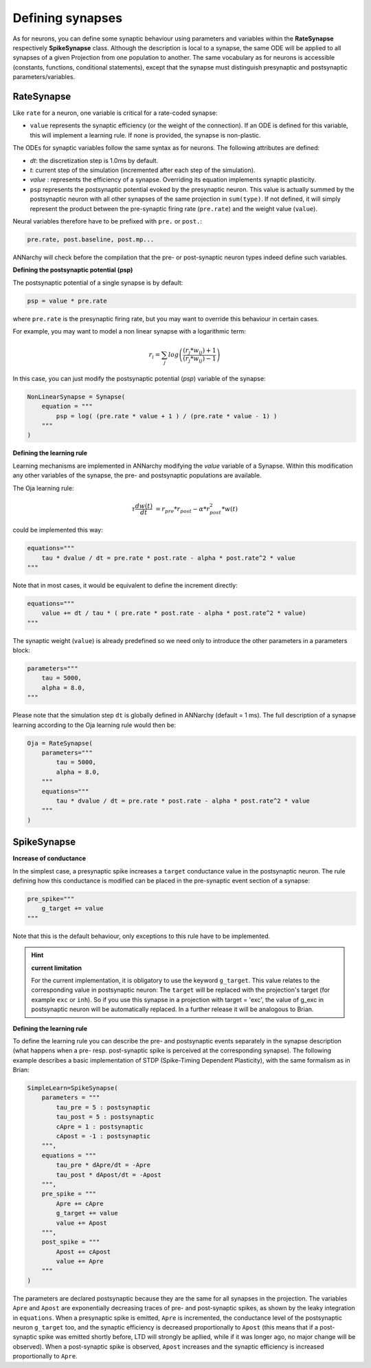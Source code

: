 *******************************
Defining synapses
*******************************

As for neurons, you can define some synaptic behaviour using parameters and variables within the **RateSynapse** respectively **SpikeSynapse** class. Although the description is local to a synapse, the same ODE will be applied to all synapses of a given Projection from one population to another. The same vocabulary as for neurons is accessible (constants, functions, conditional statements), except that the synapse must distinguish presynaptic and postsynaptic parameters/variables. 

RateSynapse
===================================

Like ``rate`` for a neuron, one variable is critical for a rate-coded synapse:

* ``value`` represents the synaptic efficiency (or the weight of the connection). If an ODE is defined for this variable, this will implement a learning rule. If none is provided, the synapse is non-plastic.

The ODEs for synaptic variables follow the same syntax as for neurons. The following attributes are defined:

* *dt*: the discretization step is 1.0ms by default. 

* *t*: current step of the simulation (incremented after each step of the simulation).

* *value* : represents the efficiency of a synapse. Overriding its equation implements synaptic plasticity.

* ``psp`` represents the postsynaptic potential evoked by the presynaptic neuron. This value is actually summed by the postsynaptic neuron with all other synapses of the same projection in ``sum(type)``. If not defined, it will simply represent the product between the pre-synaptic firing rate (``pre.rate``) and the weight value (``value``).

Neural variables therefore have to be prefixed with ``pre.`` or ``post.``: 

.. code-block:: python

    pre.rate, post.baseline, post.mp...
    
ANNarchy will check before the compilation that the pre- or post-synaptic neuron types indeed define such variables.

**Defining the postsynaptic potential (psp)**

The postsynaptic potential of a single synapse is by default:

.. code-block:: python

    psp = value * pre.rate
    
where ``pre.rate`` is the presynaptic firing rate, but you may want to override this behaviour in certain cases. 

For example, you may want to model a non linear synapse with a logarithmic term:

    .. math::
    
        r_{i} = \sum_j log \left( \frac {( r_{j} * w_{ij} ) + 1 } { ( r_{j} * w_{ij} ) - 1 } \right)

In this case, you can just modify the postsynaptic potential (*psp*) variable of the synapse:

.. code-block:: python 

    NonLinearSynapse = Synapse( 
        equation = """
            psp = log( (pre.rate * value + 1 ) / (pre.rate * value - 1) )
        """
    )

**Defining the learning rule**

Learning mechanisms are implemented in ANNarchy modifying the *value* variable of a Synapse. Within this modification any other variables of the synapse, the pre- and postsynaptic populations are available. 

The Oja learning rule:

.. math::

    \tau \frac{d w(t)}{dt} &= r_{pre} * r_{post} - \alpha * r_{post}^2 * w(t) 

could be implemented this way:

.. code-block:: python 

    equations="""
        tau * dvalue / dt = pre.rate * post.rate - alpha * post.rate^2 * value
    """
    
Note that in most cases, it would be equivalent to define the increment directly:

.. code-block:: python 

    equations="""
        value += dt / tau * ( pre.rate * post.rate - alpha * post.rate^2 * value)
    """

The synaptic weight (``value``) is already predefined so we need only to introduce the other parameters in a parameters block:

.. code-block:: python 

    parameters="""
        tau = 5000,
        alpha = 8.0,
    """

Please note that the simulation step ``dt`` is  globally defined in ANNarchy (default = 1 ms). The full description of a synapse learning according to the Oja learning rule would then be:

.. code-block:: python 

    Oja = RateSynapse(
        parameters="""
            tau = 5000,
            alpha = 8.0,
        """
        equations="""
            tau * dvalue / dt = pre.rate * post.rate - alpha * post.rate^2 * value
        """
    )

SpikeSynapse
===================================
   
**Increase of conductance**

In the simplest case, a presynaptic spike increases a ``target`` conductance value in the postsynaptic neuron. The rule defining how this conductance is modified can be placed in the pre-synaptic event section of a synapse:

.. code-block:: python

    pre_spike="""
        g_target += value
    """
    
Note that this is the default behaviour, only exceptions to this rule have to be implemented.

.. hint:: **current limitation**

    For the current implementation, it is obligatory to use the keyword ``g_target``. This value relates to the corresponding value in postsynaptic neuron: The ``target`` will be replaced with the projection's target (for example ``exc`` or ``inh``). So if you use this synapse in a projection with target = 'exc', the value of g_exc in postsynaptic neuron will be automatically replaced. In a further release it will be analogous to Brian.

**Defining the learning rule**

To define the learning rule you can describe the pre- and postsynaptic events separately in the synapse description (what happens when a pre- resp. post-synaptic spike is perceived at the corresponding synapse). The following example describes a basic implementation of STDP (Spike-Timing Dependent Plasticity), with the same formalism as in Brian:

.. code-block:: python

    SimpleLearn=SpikeSynapse(
        parameters = """
            tau_pre = 5 : postsynaptic
            tau_post = 5 : postsynaptic
            cApre = 1 : postsynaptic
            cApost = -1 : postsynaptic
        """,
        equations = """
            tau_pre * dApre/dt = -Apre
            tau_post * dApost/dt = -Apost
        """,
        pre_spike = """
            Apre += cApre
            g_target += value
            value += Apost
        """,                  
        post_spike = """
            Apost += cApost
            value += Apre
        """      
    ) 
    
The parameters are declared postsynaptic because they are the same for all synapses in the projection. The variables ``Apre`` and ``Apost`` are exponentially decreasing traces of pre- and post-synaptic spikes, as shown by the leaky integration in ``equations``. When a presynaptic spike is emitted, ``Apre`` is incremented, the conductance level of the postsynaptic neuron ``g_target`` too, and the synaptic efficiency is decreased proportionally to ``Apost`` (this means that if a post-synaptic spike was emitted shortly before, LTD will strongly be apllied, while if it was longer ago, no major change will be observed). When a post-synaptic spike is observed, ``Apost`` increases and the synaptic efficiency is increased proportionally to ``Apre``. 



    
